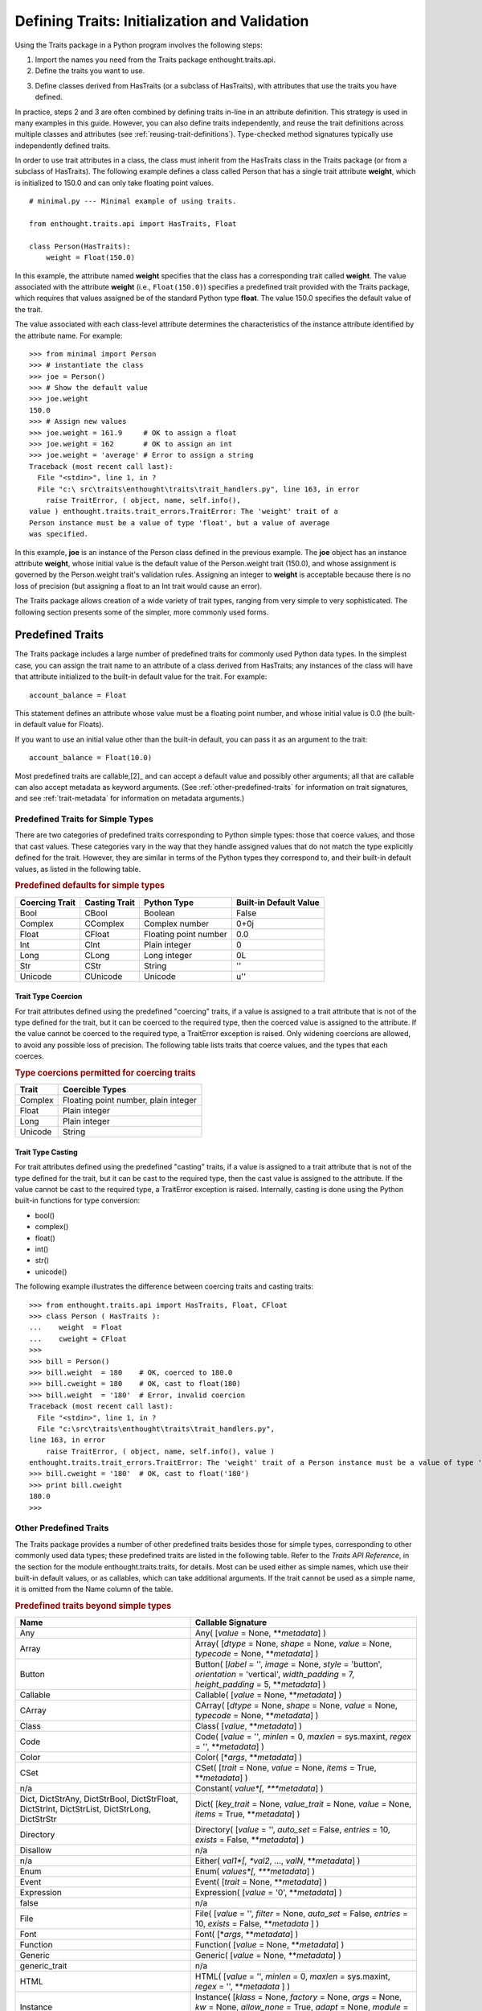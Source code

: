 .. _defining-traits-initialization-and-validation:

==============================================
Defining Traits: Initialization and Validation
==============================================
.. index:: validation, using traits

Using the Traits package in a Python program involves the following steps:

.. index:: importing Traits names, enthought.traits.api; importing from

1. Import the names you need from the Traits package enthought.traits.api.

2. Define the traits you want to use.

.. index:: HasTraits class

3. Define classes derived from HasTraits (or a subclass of HasTraits), with
   attributes that use the traits you have defined. 
   
In practice, steps 2 and 3 are often combined by defining traits in-line
in an attribute definition. This strategy is used in many examples in this
guide. However, you can also define traits independently, and reuse the trait
definitions across multiple classes and attributes (see 
:ref:`reusing-trait-definitions`). Type-checked method signatures typically 
use independently defined traits. 

In order to use trait attributes in a class, the class must inherit from the
HasTraits class in the Traits package (or from a subclass of HasTraits). The
following example defines a class called Person that has a single trait 
attribute **weight**, which is initialized to 150.0 and can only take floating
point values.

.. index:: 
   single: examples; minimal
   
::

    # minimal.py --- Minimal example of using traits.
    
    from enthought.traits.api import HasTraits, Float
    
    class Person(HasTraits):
        weight = Float(150.0)
        
.. index:: attribute definition

In this example, the attribute named **weight** specifies that the class has a
corresponding trait called **weight**. The value associated with the attribute
**weight** (i.e., ``Float(150.0)``) specifies a predefined trait provided with
the Traits package, which requires that values assigned be of the standard 
Python type **float**. The value 150.0 specifies the default value of the trait. 

The value associated with each class-level attribute determines the 
characteristics of the instance attribute identified by the attribute name. 
For example::
    
    >>> from minimal import Person
    >>> # instantiate the class
    >>> joe = Person()
    >>> # Show the default value
    >>> joe.weight
    150.0
    >>> # Assign new values
    >>> joe.weight = 161.9     # OK to assign a float 
    >>> joe.weight = 162       # OK to assign an int
    >>> joe.weight = 'average' # Error to assign a string 
    Traceback (most recent call last):
      File "<stdin>", line 1, in ?
      File "c:\ src\traits\enthought\traits\trait_handlers.py", line 163, in error
        raise TraitError, ( object, name, self.info(), 
    value ) enthought.traits.trait_errors.TraitError: The 'weight' trait of a
    Person instance must be a value of type 'float', but a value of average 
    was specified.

In this example, **joe** is an instance of the Person class defined in the 
previous example. The **joe** object has an instance attribute **weight**, 
whose initial value is the default value of the Person.weight trait (150.0), 
and whose assignment is governed by the Person.weight trait's validation
rules. Assigning an integer to **weight** is acceptable because there is no
loss of precision (but assigning a float to an Int trait would cause an error).
    
The Traits package allows creation of a wide variety of trait types, ranging
from very simple to very sophisticated. The following section presents some of
the simpler, more commonly used forms.

.. index:: predefined traits

.. _predefined-traits:

Predefined Traits
-----------------
The Traits package includes a large number of predefined traits for commonly
used Python data types. In the simplest case, you can assign the trait name 
to an attribute of a class derived from HasTraits; any instances of the class
will have that attribute initialized to the built-in default value for the 
trait. For example::
    
    account_balance = Float
    
This statement defines an attribute whose value must be a floating point
number, and whose initial value is 0.0 (the built-in default value for Floats).

If you want to use an initial value other than the built-in default, you can
pass it as an argument to the trait::
    
    account_balance = Float(10.0)
    
Most predefined traits are callable,[2]_ and can accept a default value and 
possibly other arguments; all that are callable can also accept metadata as 
keyword arguments. (See :ref:`other-predefined-traits` for information on trait
signatures, and see :ref:`trait-metadata` for information on metadata 
arguments.)

.. index:: simple types

.. _predefined-traits-for-simple-types:

Predefined Traits for Simple Types
``````````````````````````````````
There are two categories of predefined traits corresponding to Python simple
types: those that coerce values, and those that cast values. These categories
vary in the way that they handle assigned values that do not match the type
explicitly defined for the trait. However, they are similar in terms of the
Python types they correspond to, and their built-in default values, as listed
in the following table. 

.. index::
   pair: types; casting
   pair: types; coercing
   pair: plain; integer type
   pair: long; integer type
   pair: type; string
   pair: type; Unicode
.. index:: Boolean type, Bool trait, CBool trait, Complex trait, CComplex trait
.. index:: complex number type, Float trait, CFloat trait, Int trait, CInt trait
.. index:: floating point number type, Long trait, CLong trait, Str trait
.. index:: CStr trait, Unicode; trait, CUnicode trait

.. _predefined-defaults-for-simple-types-table:

.. rubric:: Predefined defaults for simple types

============== ============= ====================== ======================
Coercing Trait Casting Trait Python Type            Built-in Default Value 
============== ============= ====================== ======================
Bool           CBool         Boolean                False
Complex        CComplex      Complex number         0+0j
Float          CFloat        Floating point number  0.0
Int            CInt          Plain integer          0
Long           CLong         Long integer           0L
Str            CStr          String                 ''
Unicode        CUnicode      Unicode                u''
============== ============= ====================== ======================

.. index::
   pair: types; coercing
   
.. _trait-type-coercion:

Trait Type Coercion
:::::::::::::::::::
For trait attributes defined using the predefined "coercing"
traits, if a value is assigned to a trait attribute that is not of the type 
defined for the trait, but it can be coerced to the required type, then the
coerced value is assigned to the attribute. If the value cannot be coerced to
the required type, a TraitError exception is raised. Only widening coercions
are allowed, to avoid any possible loss of precision. The following table
lists traits that coerce values, and the types that each coerces. 

.. index::
   pair: types; coercing

.. _type-coercions-permitted-for-coercing-traits-table:

.. rubric:: Type coercions permitted for coercing traits

============= ===========================================
Trait         Coercible Types 
============= ===========================================
Complex       Floating point number, plain integer
Float         Plain integer
Long          Plain integer
Unicode       String
============= ===========================================

.. index::
   pair: types; casting

.. _trait-type-casting:

Trait Type Casting
::::::::::::::::::
For trait attributes defined using the predefined "casting"
traits, if a value is assigned to a trait attribute that is not of the type
defined for the trait, but it can be cast to the required type, then the cast
value is assigned to the attribute. If the value cannot be cast to the required
type, a TraitError exception is raised. Internally, casting is done using the
Python built-in functions for type conversion:

* bool()
* complex()
* float()
* int()
* str()
* unicode()

.. index::
   single: examples; coercing vs. casting

The following example illustrates the difference between coercing traits and
casting traits::
    
    >>> from enthought.traits.api import HasTraits, Float, CFloat
    >>> class Person ( HasTraits ):
    ...    weight  = Float
    ...    cweight = CFloat
    >>>
    >>> bill = Person()
    >>> bill.weight  = 180    # OK, coerced to 180.0
    >>> bill.cweight = 180    # OK, cast to float(180)
    >>> bill.weight  = '180'  # Error, invalid coercion
    Traceback (most recent call last):
      File "<stdin>", line 1, in ?
      File "c:\src\traits\enthought\traits\trait_handlers.py", 
    line 163, in error
        raise TraitError, ( object, name, self.info(), value )
    enthought.traits.trait_errors.TraitError: The 'weight' trait of a Person instance must be a value of type 'float', but a value of 180 was specified.
    >>> bill.cweight = '180'  # OK, cast to float('180')
    >>> print bill.cweight
    180.0
    >>>
    
.. _other-predefined-traits:

Other Predefined Traits
```````````````````````
The Traits package provides a number of other predefined traits besides those
for simple types, corresponding to other commonly used data types; these 
predefined traits are listed in the following table. Refer to  the 
*Traits API Reference*, in the section for the module enthought.traits.traits, 
for details. Most can be used either as simple names, which use their built-in
default values, or as callables, which can take additional arguments. If the
trait cannot be used as a simple name, it is omitted from the Name column of 
the table.

.. _predefined-traits-beyond-simple-types-table:

.. rubric:: Predefined traits beyond simple types

.. index:: Any(), Array(), Button(), Callable(), CArray(), Class(), Code()

+------------------+----------------------------------------------------------+
| Name             | Callable Signature                                       |
+==================+==========================================================+
| Any              | Any( [*value* = None, \*\*\ *metadata*] )                |
+------------------+----------------------------------------------------------+
| Array            | Array( [*dtype* = None, *shape* = None, *value* = None,  |
|                  | *typecode* = None, \*\*\ *metadata*] )                   |
+------------------+----------------------------------------------------------+
| Button           | Button( [*label* = '', *image* = None, *style* =         | 
|                  | 'button', *orientation* = 'vertical', *width_padding* =  | 
|                  | 7, *height_padding* = 5, \*\*\ *metadata*] )             |
+------------------+----------------------------------------------------------+
| Callable         | Callable( [*value* = None, \*\*\ *metadata*] )           |
+------------------+----------------------------------------------------------+
| CArray           | CArray( [*dtype* = None, *shape* = None, *value* = None, | 
|                  | *typecode* = None, \*\*\ *metadata*] )                   |
+------------------+----------------------------------------------------------+
| Class            | Class( [*value*, \*\*\ *metadata*] )                     |
+------------------+----------------------------------------------------------+
| Code             | Code( [*value* = '', *minlen* = 0, *maxlen* = sys.maxint,| 
|                  | *regex* = '', \*\*\ *metadata*] )                        |
+------------------+----------------------------------------------------------+
| Color            | Color( [\*\ *args*, \*\*\ *metadata*] )                  |
+------------------+----------------------------------------------------------+
| CSet             |CSet( [*trait* = None, *value* = None, *items* = True,    |
|                  |\*\*\ *metadata*] )                                       |
+------------------+----------------------------------------------------------+
| n/a              | Constant( *value*[, \*\*\ *metadata*] )                  |
+------------------+----------------------------------------------------------+
| Dict, DictStrAny,|Dict( [*key_trait* = None, *value_trait* = None,          | 
| DictStrBool,     |*value* = None, *items* = True, \*\*\ *metadata*] )       |
| DictStrFloat,    |                                                          |
| DictStrInt,      |.. index:: Color(), CSet(), Constant(), Dict()            |
| DictStrList,     |.. index:: Directory(), Disallow, Either(), Enum()        |
| DictStrLong,     |.. index:: Event(), Expression(), false, File(), Font()   |
| DictStrStr       |                                                          |
+------------------+----------------------------------------------------------+
| Directory        | Directory( [*value* = '', *auto_set* = False, *entries* =|
|                  | 10, *exists* = False, \*\*\ *metadata*] )                |
+------------------+----------------------------------------------------------+
| Disallow         | n/a                                                      |
+------------------+----------------------------------------------------------+
| n/a              |Either( *val1*[, *val2*, ..., *valN*, \*\*\ *metadata*] ) |
+------------------+----------------------------------------------------------+
| Enum             | Enum( *values*[, \*\*\ *metadata*] )                     |
+------------------+----------------------------------------------------------+
| Event            | Event( [*trait* = None, \*\*\ *metadata*] )              |
+------------------+----------------------------------------------------------+
| Expression       | Expression( [*value* = '0', \*\*\ *metadata*] )          |
+------------------+----------------------------------------------------------+
| false            | n/a                                                      |
+------------------+----------------------------------------------------------+
| File             | File( [*value* = '', *filter* = None, *auto_set* = False,|
|                  | *entries* = 10, *exists* = False,  \*\*\ *metadata* ] )  |
+------------------+----------------------------------------------------------+
| Font             | Font( [\*\ *args*, \*\*\ *metadata*] )                   |
+------------------+----------------------------------------------------------+
| Function         | Function( [*value* = None, \*\*\ *metadata*] )           |
+------------------+----------------------------------------------------------+
| Generic          | Generic( [*value* = None, \*\*\ *metadata*] )            |
+------------------+----------------------------------------------------------+
| generic_trait    | n/a                                                      |
+------------------+----------------------------------------------------------+
| HTML             | HTML( [*value* = '', *minlen* = 0, *maxlen* = sys.maxint,|
|                  | *regex* = '',  \*\*\ *metadata* ] )                      |
+------------------+----------------------------------------------------------+
| Instance         | Instance( [*klass* = None, *factory* = None, *args* =    |
|                  | None, *kw* = None, *allow_none* = True, *adapt* = None,  |
|                  | *module* = None, \*\*\ *metadata*] )                     |
+------------------+----------------------------------------------------------+
| List, ListBool,  |List([*trait* = None, *value* = None, *minlen* = 0,       |
| ListClass,       |*maxlen* = sys.maxint, *items* = True, \*\*\ *metadata*]) |
| ListComplex,     |                                                          |
| ListFloat,       |.. index:: Function(), Generic(), generic_trait, HTML()   |
| ListFunction,    |.. index:: Instance(), List(), Method(), missing, Module()|
| ListInstance,    |.. index:: Password(), Property(), Python(), PythonValue()|
| ListInt,         |.. index:: Range(), ReadOnly(), Regex(), RGBColor(), Set()|
| ListMethod,      |.. index:: String(), This, ToolbarButton(), true, Tuple() |
| ListStr,         |.. index:: Type(), undefined, UUID(), WeakRef()           |
| ListThis,        |                                                          |
| ListUnicode      |                                                          |
+------------------+----------------------------------------------------------+
| Method           | Method ([\*\*\ *metadata*] )                             |
+------------------+----------------------------------------------------------+
| missing          | n/a                                                      |
+------------------+----------------------------------------------------------+
| Module           | Module ( [\*\*\ *metadata*] )                            |
+------------------+----------------------------------------------------------+
| Password         | Password( [*value* = '', *minlen* = 0, *maxlen& =        |
|                  | sys.maxint, *regex* = '', \*\*\ *metadata*] )            |
+------------------+----------------------------------------------------------+
| Property         | Property( [*fget* = None, *fset* = None, *fvalidate* =   |
|                  | None, *force* = False, *handler* = None, *trait* = None, |
|                  | \*\* \ *metadata*] )                                     |
|                  |                                                          |
|                  | See :ref:`property-traits`, for details.                 |
+------------------+----------------------------------------------------------+
| Python           | Python ( [*value* = None, \*\*\ *metadata*] )            |
+------------------+----------------------------------------------------------+
| PythonValue      | PythonValue( [*value* = None, \*\*\ *metadata*] )        |
+------------------+----------------------------------------------------------+
| Range            | Range( [*low* = None, *high* = None, *value* = None,     |
|                  | *exclude_low* = False, *exclude_high* = False,           |
|                  | \*\ *metadata*] )                                        |
+------------------+----------------------------------------------------------+
| ReadOnly         | ReadOnly( [*value* = Undefined, \*\*\ *metadata*] )      |
+------------------+----------------------------------------------------------+
| Regex            | Regex( [*value* = '', *regex* = '.\*', \*\*\ *metadata*])|
+------------------+----------------------------------------------------------+
| RGBColor         | RGBColor( [\*\ *args*, \*\*\ *metadata*] )               |
+------------------+----------------------------------------------------------+
| Set              | Set( [*trait* = None, *value* = None, *items* = True,    |
|                  | \*\*\ *metadata*] )                                      |
+------------------+----------------------------------------------------------+
| String           | String( [*value* = '', *minlen* = 0, *maxlen* =          |
|                  | sys.maxint, *regex* = '', \*\*\ *metadata*] )            |
+------------------+----------------------------------------------------------+
| This             | n/a                                                      |
+------------------+----------------------------------------------------------+
| ToolbarButton    | ToolbarButton( [*label* = '', *image* = None, *style* =  |
|                  | 'toolbar', *orientation* = 'vertical', *width_padding* = |
|                  | 2, *height_padding* = 2, \*\*\ *metadata*] )             |
+------------------+----------------------------------------------------------+
| true             | n/a                                                      |
+------------------+----------------------------------------------------------+
| Tuple            | Tuple( [\*\ *traits*, \*\*\ *metadata*] )                |
+------------------+----------------------------------------------------------+
| Type             | Type( [*value* = None, *klass* = None, *allow_none* =    |
|                  | True, \*\*\ *metadata*] )                                |
+------------------+----------------------------------------------------------+
| undefined        | n/a                                                      |
+------------------+----------------------------------------------------------+
| UUID [3]_        | UUID( [\*\*\ *metadata*] )                               |
+------------------+----------------------------------------------------------+
| WeakRef          | WeakRef( [*klass* = 'enthought.traits.HasTraits',        |
|                  | *allow_none* = False, *adapt* = 'yes', \*\*\ *metadata*])|
+------------------+----------------------------------------------------------+

.. _this-and-self:

This and self
:::::::::::::
A couple of predefined traits that merit special explanation are This and 
**self**. They are intended for attributes whose values must be of the same
class (or a subclass) as the enclosing class. The default value of This is 
None; the default value of **self** is the object containing the attribute.

The following is an example of using This::
    
    # this.py --- Example of This predefined trait
    
    from enthought.traits.api import HasTraits, This
    
    class Employee(HasTraits):
        manager = This
        
This example defines an Employee class, which has a **manager** trait 
attribute, which accepts only other Employee instances as its value. It might
be more intuitive to write the following::
    
    # bad_self_ref.py --- Non-working example with self- referencing
    #                     class definition
    from enthought.traits.api import HasTraits, Instance
    class Employee(HasTraits):
        manager = Instance(Employee)
        
However, the Employee class is not fully defined at the time that the 
**manager** attribute is defined. Handling this common design pattern is the 
main reason for providing the This trait. 

Note that if a trait attribute is defined using This on one class and is 
referenced on an instance of a subclass, the This trait verifies values based
on the class of the instance being referenced. For example::
    
    >>> from enthought.traits.api import HasTraits, This
    >>> class Employee(HasTraits):
    ...    manager = This
    ...
    >>> class Executive(Employee):
    ...  pass 
    ...
    >>> fred = Employee()
    >>> mary = Executive()
    >>> # The following is OK, because fred's manager can be an 
    >>> # instance of Employee or any subclass.
    >>> fred.manager = mary 
    >>> mary.manager = fred 
    Traceback (most recent call last):
      File "<stdin>", line 1, in ?
      File "c:\src\trait\enthought\traits\trait_handlers.py", line 
    163, in error
        raise TraitError, ( object, name, self.info(), value ) 
    enthought.traits.trait_errors.TraitError: The 'manager' trait of an
    Executive instance must be an instance of the same type as the receiver,
    but a value of <__main__.Employee object at 0x00994330> was specified.
    
.. _list-of-possibl-values:

List of Possible Values
:::::::::::::::::::::::
You can define a trait whose possible values include disparate types. To do
this, use the predefined Enum trait, and pass it a list of all possible values.
The values must all be of simple Python data types, such as strings, integers,
and floats, but they do not have to be all of the same type. This list of
values can be a typical parameter list, an explicit (bracketed) list, or a 
variable whose type is list. The first item in the list is used as the default
value.

A trait defined in this fashion can accept only values that are contained in
the list of permitted values. The default value is the first value specified;
it is also a valid value for assignment.
::

    >>> from enthought.traits.api import Enum, HasTraits, Str 
    >>> class InventoryItem(HasTraits):
    ...    name  = Str # String value, default is ''
    ...    stock = Enum(None, 0, 1, 2, 3, 'many')
    ...            # Enumerated list, default value is 
    ...            #'None'
    ... 
    >>> hats = InventoryItem()
    >>> hats.name = 'Stetson'
    
    >>> print '%s: %s' % (hats.name, hats.stock)
    Stetson: None
    
    >>> hats.stock = 2      # OK
    >>> hats.stock = 'many' # OK
    >>> hats.stock = 4      # Error, value is not in \
    >>>                     # permitted list 
    Traceback (most recent call last):
      File "<stdin>", line 1, in ?
      File "c:\src\traits\enthought\traits\trait_handlers.py", line 163, in error
        raise TraitError, ( object, name, self.info(), value )
    enthought.traits.trait_errors.TraitError: The 'stock' trait of an 
    InventoryItem instance must be None or 0 or 1 or 2 or 3 or 'many', 
    but a value of 4 was specified.
    
This example defines an InventoryItem class, with two trait attributes,
**name**, and **stock**. The name attribute is simply a string. The **stock**
attribute has an initial value of None, and can be assigned the values None, 0,
1, 2, 3, and 'many'. The example then creates an instance of the InventoryItem
class named **hats**, and assigns values to its attributes. 

.. _trait-metadata:

Trait Metadata
--------------
Trait objects can contain metadata attributes, which fall into three categories:

* Internal attributes, which you can query but not set.
* Recognized attributes, which you can set to determine the behavior of the 
  trait.
* Arbitrary attributes, which you can use for your own purposes.

You can specify values for recognized or arbitrary metadata attributes by
passing them as keyword arguments to callable traits. The value of each 
keyword argument becomes bound to the resulting trait object as the value 
of an attribute having the same name as the keyword. 

.. _internal-metadata-attributes:

Internal Metadata Attributes
````````````````````````````
The following metadata attributes are used internally by the Traits package,
and can be queried: 

* **array**: Indicates whether the trait is an array.
* **default**: Returns the default value for the trait, if known; otherwise it
  returns Undefined. 
* **default_kind**: Returns a string describing the type of value returned by
  the default attribute for the trait. The possible values are:
  
  * ``value``: The default attribute returns the actual default value.
  * ``list``: A copy of the list default value.
  * ``dict``: A copy of the dictionary default value.
  * ``self``: The default value is the object the trait is bound to; the 
    **default** attribute returns Undefined.
  * ``factory``: The default value is created by calling a factory; the 
     **default** attribute returns Undefined.
  * ``method``: The default value is created by calling a method on the object
     the trait is bound to; the **default** attribute returns Undefined.
     
* **delegate**: The name of the attribute on this object that references the
  object that this object delegates to.
* **inner_traits**: Returns a tuple containing the "inner" traits
  for the trait. For most traits, this is empty, but for List and Dict traits,
  it contains the traits that define the items in the list or the keys and 
  values in the dictionary.
* **parent**: The trait from which this one is derived.
* **prefix**: A prefix or substitution applied to the delegate attribute.
  See :ref:`deferring-traits` for details.
* **trait_type**: Returns the type of the trait, which is typically a handler
  derived from TraitType.
* **type**: One of the following, depending on the nature of the trait:

  * ``constant``
  * ``delegate``
  * ``event``
  * ``property``
  * ``trait``
  
.. _recognized-metadata-attributes:

Recognized Metadata Attributes
``````````````````````````````
The following metadata attributes are not predefined, but are recognized by 
HasTraits objects:

* **desc**: A string describing the intended meaning of the trait. It is used 
  in exception messages and fly-over help in user interface trait editors.
* **editor**: Specifies an instance of a subclass of TraitEditor to use when
  creating a user interface editor for the trait. Refer to the  *Traits UI User
  Guide* for more information on trait editors.
* **label**: A string providing a human-readable name for the trait. It is 
  used to label trait attribute values in user interface trait editors.
* **rich_compare**: A Boolean indicating whether the basis for considering a
  trait attribute value to have changed is a "rich" comparison (True, the
  default), or simple object identity (False). This attribute can be useful
  in cases where a detailed comparison of two objects is very expensive, or 
  where you do not care if the details of an object change, as long as the 
  same object is used.
* **trait_value**: A Boolean indicating whether the trait attribute accepts
  values that are instances of TraitValue. The default is False. The TraitValue
  class provides a mechanism for dynamically modifying trait definitions. See 
  the *Traits API Reference* for details on TraitValue. If **trait_value** is
  True, then setting the trait attribute to TraitValue(), with no arguments, 
  resets the attribute to it original default value.
* **transient**: A Boolean indicating whether the trait value is persisted
  when the object containing it is persisted. The default value for most 
  predefined traits is True. You can set it to False for traits whose values
  you know you do not want to persist. Do not set it to False on traits where
  it is set internally to True, as doing so is likely to create unintended
  consequences. See :ref:`persistence` for more information.
  
Other metadata attributes may be recognized by specific predefined traits.

.. _accessing-metadata-attributes:

Accessing Metadata Attributes
`````````````````````````````
Here is an example of setting trait metadata using keyword arguments::
    
    # keywords.py --- Example of trait keywords
    from enthought.traits.api import HasTraits, Str 
    
    class Person(HasTraits): 
        first_name = Str('', 
                         desc='first or personal name',
                         label='First Name')
        last_name =  Str('', 
                         desc='last or family name', 
                         label='Last Name')
                         
In this example, in a user interface editor for a Person object, the labels 
"First Name" and "Last Name" would be used for entry
fields corresponding to the **first_name** and **last_name** trait attributes.
If the user interface editor supports rollover tips, then the **first_name**
field would display "first or personal name" when the user moves
the mouse over it; the last_name field would display "last or family
name" when moused over.

To get the value of a trait metadata attribute, you can use the trait() method
on a HasTraits object to get a reference to a specific trait, and then access
the metadata attribute::
    
    # metadata.py --- Example of accessing trait metadata attributes
    from enthought.traits.api import HasTraits, Int, List, Float, \
                                     Instance, Any, TraitType
    
    class Foo( HasTraits ): pass
    
    class Test( HasTraits ):
        i = Int(99)
        lf = List(Float)
        foo = Instance( Foo, () )
        any = Any( [1, 2, 3 ] )
    
    t = Test()
    
    print t.trait( 'i' ).default                      # 99
    print t.trait( 'i' ).default_kind                 # value
    print t.trait( 'i' ).inner_traits                 # ()
    print t.trait( 'i' ).is_trait_type( Int )         # True
    print t.trait( 'i' ).is_trait_type( Float )       # False
    
    print t.trait( 'lf' ).default                     # []
    print t.trait( 'lf' ).default_kind                # list
    print t.trait( 'lf' ).inner_traits                
             # (<enthought.traits.traits.CTrait object at 0x01B24138>,)
    print t.trait( 'lf' ).is_trait_type( List )       # True
    print t.trait( 'lf' ).is_trait_type( TraitType )  # True
    print t.trait( 'lf' ).is_trait_type( Float )      # False
    print t.trait( 'lf' ).inner_traits[0].is_trait_type( Float ) # True
    
    print t.trait( 'foo' ).default                    # <undefined>
    print t.trait( 'foo' ).default_kind               # factory
    print t.trait( 'foo' ).inner_traits               # ()
    print t.trait( 'foo' ).is_trait_type( Instance )  # True
    print t.trait( 'foo' ).is_trait_type( List  )     # False
    
    print t.trait( 'any' ).default                    # [1, 2, 3]
    print t.trait( 'any' ).default_kind               # list
    print t.trait( 'any' ).inner_traits               # ()
    print t.trait( 'any' ).is_trait_type( Any )       # True
    print t.trait( 'any' ).is_trait_type( List )      # False

.. rubric:: Footnotes
.. [2] Most callable predefined traits are classes, but a few are functions. 
       The distinction does not make a difference unless you are trying to 
       extend an existing predefined trait. See the *Traits API Reference* for
       details on particular traits, and see Chapter 5 for details on extending
       existing traits.
.. [3] Available in Python 2.5.       

